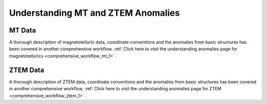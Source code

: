 .. _comprehensive_workflow_mt_ztem_1:


Understanding MT and ZTEM Anomalies
===================================

MT Data
-------

A thorough description of magnetotelluric data, coordinate conventions and the anomalies from basic structures has been covered in another comprehensive workflow. :ref:`Click here to visit the understanding anomalies page for magnetotellurics <comprehensive_workflow_mt_1>` . 


ZTEM Data
---------

A thorough description of ZTEM data, coordinate conventions and the anomalies from basic structures has been covered in another comprehensive workflow. :ref:`Click here to visit the understanding anomalies page for ZTEM <comprehensive_workflow_ztem_1>` .